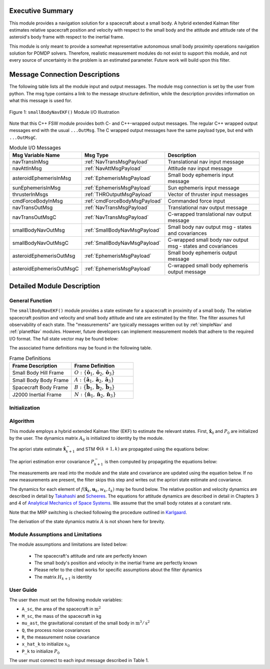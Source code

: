 Executive Summary
-----------------
This module provides a navigation solution for a spacecraft about a small body. A hybrid extended Kalman filter
estimates relative spacecraft position and velocity with respect to the small body and the attitude and attitude rate of
the asteroid's body frame with respect to the inertial frame.

This module is only meant to provide a somewhat representative autonomous small body proximity operations navigation solution
for POMDP solvers. Therefore, realistic measurement modules do not exist to support this module, and
not every source of uncertainty in the problem is an estimated parameter. Future work will build upon this filter.

Message Connection Descriptions
-------------------------------
The following table lists all the module input and output messages.  
The module msg connection is set by the user from python.  
The msg type contains a link to the message structure definition, while the description 
provides information on what this message is used for.

.. _ModuleIO_smallBodyNavEKF:
.. figure:: /../../src/fswAlgorithms/smallBodyNavigation/smallBodyNavEKF/_Documentation/Images/moduleIOSmallBodyNavigation.svg
    :align: center

    Figure 1: ``smallBodyNavEKF()`` Module I/O Illustration

Note that this C++ FSW module provides both C- and C++-wrapped output messages.  The regular C++ wrapped output
messages end with the usual ``...OutMsg``.  The C wrapped output messages have the same payload type, but end
with ``...OutMsgC``.  

.. list-table:: Module I/O Messages
    :widths: 25 25 50
    :header-rows: 1

    * - Msg Variable Name
      - Msg Type
      - Description
    * - navTransInMsg
      - :ref:`NavTransMsgPayload`
      - Translational nav input message
    * - navAttInMsg
      - :ref:`NavAttMsgPayload`
      - Attitude nav input message
    * - asteroidEphemerisInMsg
      - :ref:`EphemerisMsgPayload`
      - Small body ephemeris input message
    * - sunEphemerisInMsg
      - :ref:`EphemerisMsgPayload`
      - Sun ephemeris input message
    * - thrusterInMsgs
      - :ref:`THROutputMsgPayload`
      - Vector of thruster input messages
    * - cmdForceBodyInMsg
      - :ref:`cmdForceBodyMsgPayload`
      - Commanded force input
    * - navTransOutMsg
      - :ref:`NavTransMsgPayload`
      - Translational nav output message
    * - navTransOutMsgC
      - :ref:`NavTransMsgPayload`
      - C-wrapped translational nav output message
    * - smallBodyNavOutMsg
      - :ref:`SmallBodyNavMsgPayload`
      - Small body nav output msg - states and covariances
    * - smallBodyNavOutMsgC
      - :ref:`SmallBodyNavMsgPayload`
      - C-wrapped small body nav output msg - states and covariances
    * - asteroidEphemerisOutMsg
      - :ref:`EphemerisMsgPayload`
      - Small body ephemeris output message
    * - asteroidEphemerisOutMsgC
      - :ref:`EphemerisMsgPayload`
      - C-wrapped small body ephemeris output message

Detailed Module Description
---------------------------
General Function
^^^^^^^^^^^^^^^^
The ``smallBodyNavEKF()`` module provides a state estimate for a spacecraft in proximity of a small body. The
relative spacecraft position and velocity and small body attitude and rate are estimated
by the filter. The filter assumes full observability of each state. The "measurements" are typically messages written
out by :ref:`simpleNav` and :ref:`planetNav` modules. However, future developers can implement measurement models
that adhere to the required I/O format. The full state vector may be found below:

.. math::
    :label: eq:x_hat

    \mathbf{X} =
    \begin{bmatrix}
    \mathbf{x}_1\\
    \mathbf{x}_2\\
    \mathbf{x}_3\\
    \mathbf{x}_4
    \end{bmatrix}=
    \begin{bmatrix}
    {}^O\mathbf{r}_{S/O} \\
    {}^O\dot{\mathbf{r}}_{S/O} \\
    \boldsymbol{\sigma}_{AN} \\
    {}^A\boldsymbol{\omega}_{AN}
    \end{bmatrix}

The associated frame definitions may be found in the following table.

.. list-table:: Frame Definitions
    :widths: 25 25
    :header-rows: 1

    * - Frame Description
      - Frame Definition
    * - Small Body Hill Frame
      - :math:`O: \{\hat{\mathbf{o}}_1, \hat{\mathbf{o}}_2, \hat{\mathbf{o}}_3\}`
    * - Small Body Body Frame
      - :math:`A: \{\hat{\mathbf{a}}_1, \hat{\mathbf{a}}_2, \hat{\mathbf{a}}_3\}`
    * - Spacecraft Body Frame
      - :math:`B: \{\hat{\mathbf{b}}_1, \hat{\mathbf{b}}_2, \hat{\mathbf{b}}_3\}`
    * - J2000 Inertial Frame
      - :math:`N: \{\hat{\mathbf{n}}_1, \hat{\mathbf{n}}_2, \hat{\mathbf{n}}_3\}`

Initialization
^^^^^^^^^^^^^^

Algorithm
^^^^^^^^^^
This module employs a hybrid extended Kalman filter (EKF) to estimate the relevant states. First, :math:`\hat{\mathbf{x}}_0`
and :math:`P_0` are initialized by the user. The dynamics matrix :math:`A_0` is initialized to identity by the module.

.. math::
    :label: eq:init_x

    \hat{\mathbf{x}}_k = \hat{\mathbf{x}}_0

.. math::
    :label: eq:init_covar

    P_k = P_0

The apriori state estimate :math:`\hat{\mathbf{x}}_{k+1}^-` and STM :math:`\Phi(k+1,k)` are propagated using the equations below:

.. math::
    :label: eq:predict_state

    \dot{\hat{\mathbf{x}}}_{k} = f(\hat{\mathbf{x}}_k, \mathbf{u}_k, w_k, t_k)

.. math::
    :label: eq:stm_dot

    \dot{\Phi}(k+1,k) = A_{k+1}\Phi(k+1,k)

The apriori estimation error covariance :math:`P_{k+1}^-` is then computed by propagating the equations below:

.. math::
    :label: eq:predict_covar

    P_{k+1}^- = \Phi(k+1, k) P_k^+ \Phi(k+1, k)^T + L_kQ_kL_k^T

The measurements are read into the module and the state and covariance are updated using the equation below. If no
new measurements are present, the filter skips this step and writes out the apriori state estimate and covariance.

.. math::
    :label: eq:kalman_gain

    K_{k+1} = P_{k+1}^-H_{k+1}^T(H_{k+1}P_{k+1}^-H_{k+1}^T + M_{k+1}R_{k+1}M_{k+1}^T)^{-1}

.. math::
    :label: eq:update_state

    \hat{\mathbf{x}}_{k+1}^+ = \hat{\mathbf{x}}_{k+1}^- + K_{k+1}[y_{k+1} - h(\hat{\mathbf{x}}_{k+1}^-, v_{k+1}, t_{k+1})]

.. math::
    :label: eq:update_covar

    P_{k+1}^+ = (I-K_{k+1}H_{k+1})P_{k+1}^-(I-K_{k+1}H_{k+1})^T+K_{k+1}M_{k+1}R_{k+1}M_{k+1}^TK_{k+1}^T

The dynamics for each element of :math:`f(\hat{\mathbf{x}}_k, \mathbf{u}_k, w_k, t_k)` may  be found below. The relative
position and velocity dynamics are described in detail by `Takahashi <https://doi.org/10.2514/1.G005733>`__ and
`Scheeres <http://dx.doi.org/10.2514/1.57247>`__. The equations for attitude dynamics are described in detail in Chapters 3 and 4
of `Analytical Mechanics of Space Systems <http://doi.org/10.2514/4.105210>`__. We assume that the small body rotates at a
constant rate.

.. math::
    :label: eq:smn_x_dot_1

    \dot{\mathbf{x}}_1 = ^O\dot{\mathbf{r}}_{S/O} = \mathbf{x}_2

.. math::
    :label: eq:smn_x_dot_2

    \begin{split}
    \dot{\mathbf{x}}_2 = ^O\ddot{\mathbf{r}}_{S/O} = -\ddot{F}[\tilde{\hat{\mathbf{o}}}_3]\mathbf{x}_1 - 2\dot{F}[\tilde{\hat{\mathbf{o}}}_3]\mathbf{x}_2 - \dot{F}^2[\tilde{\hat{\mathbf{o}}}_3][\tilde{\hat{\mathbf{o}}}_3]\mathbf{x}_1- \dfrac{\mu_a \mathbf{x}_1}{||\mathbf{x}_1||^3} + \dfrac{\mu_s(3{}^O\hat{\mathbf{d}}{}^O\hat{\mathbf{d}}^T-[I_{3 \times 3}])\mathbf{x}_1}{d^3} \\
    + C_{SRP}\dfrac{P_0(1+\rho)A_{sc}}{M_{sc}}\dfrac{(1\text{AU})^2}{d^2}\hat{\mathbf{o}}_1 + \sum_i^I\dfrac{{}^O\mathbf{F}_i}{M_{sc}} + \sum_j^J\dfrac{{}^O\mathbf{F}_j}{M_{sc}}
    \end{split}

.. math::
    :label: eq:smn_x_dot_3

    \dot{\mathbf{x}}_3 = \dot{\boldsymbol{\sigma}}_{A/N} = \dfrac{1}{4} \Bigr [ \Bigr ( 1-||\mathbf{x}_3||^2 \Bigr ) [I_{3 \times 3}] + 2[\tilde{\mathbf{x}}_3] + 2\mathbf{x}_3\mathbf{x}_3^T \Bigr]\mathbf{x}_4

.. math::
    :label: eq:smn_x_dot_4

    \dot{\mathbf{x}}_4 = {}^A\dot{\boldsymbol{\omega}}_{A/N} = \mathbf{0}

Note that the MRP switching is checked following the procedure outlined in `Karlgaard <https://link.springer.com/content/pdf/10.1007/BF03321529.pdf>`__.

The derivation of the state dynamics matrix :math:`A` is not shown here for brevity.


Module Assumptions and Limitations
^^^^^^^^^^^^^^^^^^^^^^^^^^^^^^^^^^

The module assumptions and limitations are listed below:

 - The spacecraft's attitude and rate are perfectly known
 - The small body's position and velocity in the inertial frame are perfectly known
 - Please refer to the cited works for specific assumptions about the filter dynamics
 - The matrix :math:`H_{k+1}` is identity

User Guide
^^^^^^^^^^
The user then must set the following module variables:

- ``A_sc``, the area of the spacecraft in :math:`\text{m}^2`
- ``M_sc``, the mass of the spacecraft in kg
- ``mu_ast``, the gravitational constant of the small body in :math:`\text{m}^3/\text{s}^2`
- ``Q``, the process noise covariances
- ``R``, the measurement noise covariance
- ``x_hat_k`` to initialize :math:`x_0`
- ``P_k`` to initialize :math:`P_0`


The user must connect to each input message described in Table 1.